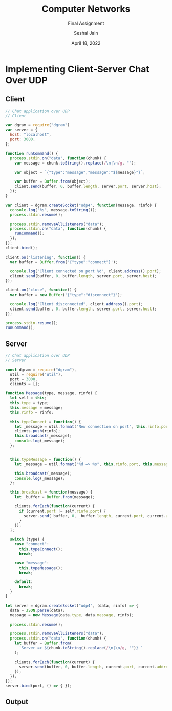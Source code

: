 #+TITLE: Computer Networks
#+SUBTITLE: Final Assignment
#+AUTHOR: Seshal Jain
#+OPTIONS: ^:nil
#+DATE: April 18, 2022
#+LATEX_CLASS: assignment
#+EXPORT_FILE_NAME: 191112436

* Implementing Client-Server Chat Over UDP
** Client
#+begin_src javascript
// Chat application over UDP
// Client

var dgram = require("dgram")
var server = {
  host: "localhost",
  port: 3000,
};

function runCommand() {
  process.stdin.on("data", function(chunk) {
    var message = chunk.toString().replace(/\n|\n/g, "");

    var object = `{"type":"message","message":"${message}"}`;

    var buffer = Buffer.from(object);
    client.send(buffer, 0, buffer.length, server.port, server.host);
  });
}

var client = dgram.createSocket("udp4", function(message, rinfo) {
  console.log("%s", message.toString());
  process.stdin.resume();

  process.stdin.removeAllListeners("data");
  process.stdin.on("data", function(chunk) {
    runCommand();
  });
});
client.bind();

client.on("listening", function() {
  var buffer = Buffer.from('{"type":"connect"}');

  console.log("Client connected on port %d", client.address().port);
  client.send(buffer, 0, buffer.length, server.port, server.host);
});

client.on("close", function() {
  var buffer = new Buffer('{"type":"disconnect"}');

  console.log("Client disconnected", client.address().port);
  client.send(buffer, 0, buffer.length, server.port, server.host);
});

process.stdin.resume();
runCommand();

#+end_src

** Server
#+begin_src javascript
// Chat application over UDP
// Server

const dgram = require("dgram"),
  util = require("util"),
  port = 3000,
  clients = [];

function Message(type, message, rinfo) {
  let self = this;
  this.type = type;
  this.message = message;
  this.rinfo = rinfo;

  this.typeConnect = function() {
    let _message = util.format("New connection on port", this.rinfo.port);
    clients.push(rinfo);
    this.broadcast(_message);
    console.log(_message);
  };


  this.typeMessage = function() {
    let _message = util.format("%d => %s", this.rinfo.port, this.message);

    this.broadcast(_message);
    console.log(_message);
  };

  this.broadcast = function(message) {
    let _buffer = Buffer.from(message);

    clients.forEach(function(current) {
      if (current.port != self.rinfo.port) {
        server.send(_buffer, 0, _buffer.length, current.port, current.address);
      }
    });
  };

  switch (type) {
    case "connect":
      this.typeConnect();
      break;

    case "message":
      this.typeMessage();
      break;

    default:
      break;
  }
}

let server = dgram.createSocket("udp4", (data, rinfo) => {
  data = JSON.parse(data);
  message = new Message(data.type, data.message, rinfo);

  process.stdin.resume();

  process.stdin.removeAllListeners("data");
  process.stdin.on("data", function(chunk) {
    let buffer = Buffer.from(
      `Server => ${chunk.toString().replace(/\n|\n/g, "")} `
    );

    clients.forEach(function(current) {
      server.send(buffer, 0, buffer.length, current.port, current.address);
    });
  });
});
server.bind(port, () => { });
#+end_src

** Output
[[./ss.png]]
